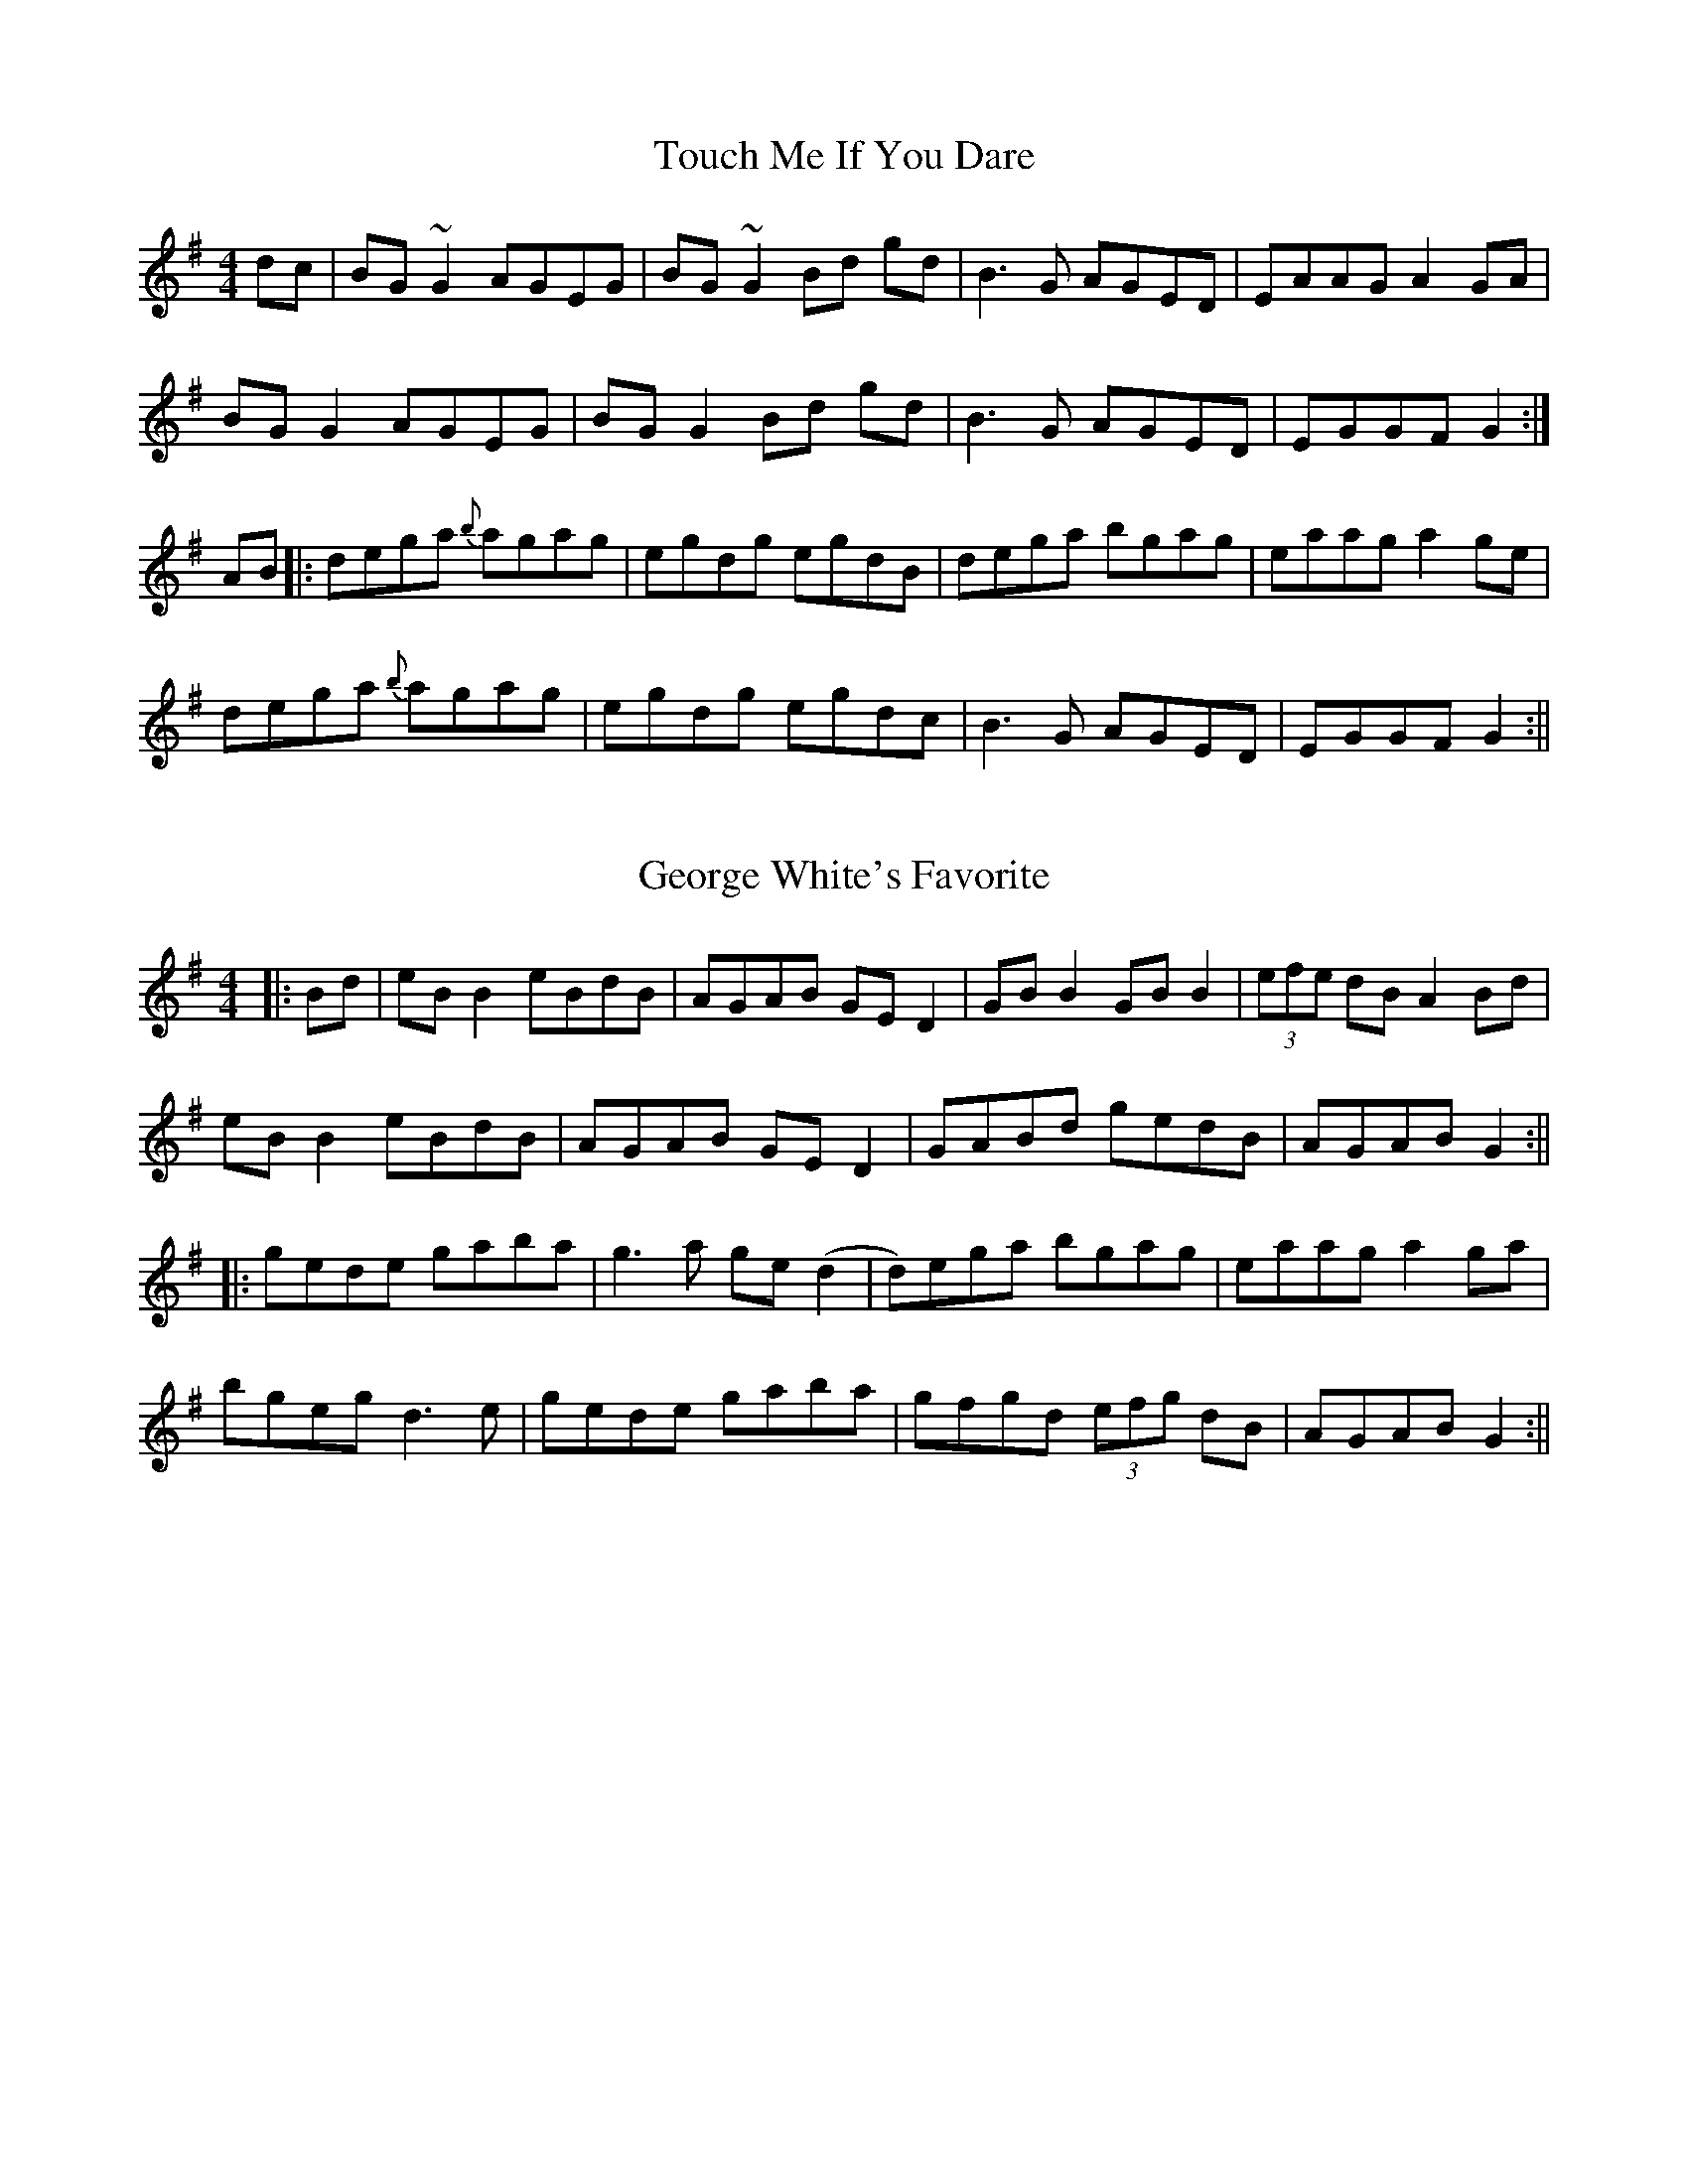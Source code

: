 X: 3
T: Touch Me If You Dare
R: reel
M: 4/4
L: 1/8
K: Gmaj
dc |BG ~G2 AGEG |BG ~G2 Bd gd |B3 G AGED |EAAG A2 GA |
BG G2 AGEG |BG G2 Bd gd |B3G AGED |EGGF G2 :|
AB|:dega {b}agag |egdg egdB |dega bgag |eaag a2 ge |
dega {b}agag |egdg egdc |B3 G AGED |EGGF G2 :||

X: 5
T: George White's Favorite
R: reel
M: 4/4
L: 1/8
K: Gmaj
|:Bd | eB B2 eBdB | AGAB GE D2 | GB B2 GB B2 | (3efe dB A2 Bd |
eB B2 eBdB | AGAB GE D2 | GABd gedB | AGAB G2 :||
|: gede gaba | g3a ge (d2 | d)ega bgag | eaag a2 ga |
bgeg d3e | gede gaba | gfgd (3efg dB | AGAB G2 :||
